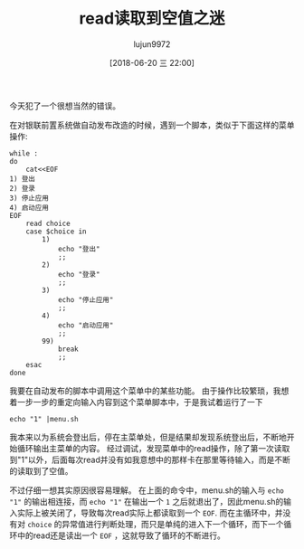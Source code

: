 #+TITLE: read读取到空值之迷
#+AUTHOR: lujun9972
#+TAGS: 异闻录
#+DATE: [2018-06-20 三 22:00]
#+LANGUAGE:  zh-CN
#+OPTIONS:  H:6 num:nil toc:t \n:nil ::t |:t ^:nil -:nil f:t *:t <:nil

今天犯了一个很想当然的错误。

在对银联前置系统做自动发布改造的时候，遇到一个脚本，类似于下面这样的菜单操作:
#+BEGIN_SRC shell :tangle "/tmp/t.sh"
  while :
  do
      cat<<EOF
  1) 登出
  2) 登录
  3) 停止应用
  4) 启动应用
  EOF
      read choice
      case $choice in
          1)
              echo "登出"
              ;;
          2)
              echo "登录"
              ;;
          3)
              echo "停止应用"
              ;;
          4)
              echo "启动应用"
              ;;
          99)
              break
              ;;
      esac
  done
#+END_SRC

我要在自动发布的脚本中调用这个菜单中的某些功能。 由于操作比较繁琐，我想着一步一步的重定向输入内容到这个菜单脚本中，于是我试着运行了一下
#+BEGIN_SRC shell
  echo "1" |menu.sh
#+END_SRC

我本来以为系统会登出后，停在主菜单处，但是结果却发现系统登出后，不断地开始循环输出主菜单的内容。
经过调试，发现菜单中的read操作，除了第一次读取到"1"以外，后面每次read并没有如我意想中的那样卡在那里等待输入，而是不断的读取到了空值。

不过仔细一想其实原因很容易理解。 在上面的命令中，menu.sh的输入与 =echo "1"= 的输出相连接，而 =echo "1"= 在输出一个 =1= 之后就退出了，因此menu.sh的输入实际上被关闭了，导致每次read实际上都读取到一个 =EOF=.
而在主循环中，并没有对 =choice= 的异常值进行判断处理，而只是单纯的进入下一个循环，而下一个循环中的read还是读出一个 =EOF= ，这就导致了循环的不断进行。
